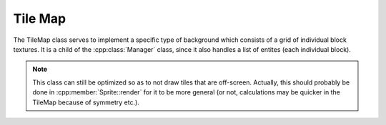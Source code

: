 Tile Map
========

The TileMap class serves to implement a specific type of background which
consists of a grid of individual block textures. It is a child of the 
:cpp:class:`Manager` class, since it also handles
a list of entites (each individual block).

.. note::
    This class can still be optimized so as to not draw tiles that are
    off-screen. Actually, this should probably be done in :cpp:member:`Sprite::render`
    for it to be more general (or not, calculations may be quicker in the TileMap
    because of symmetry etc.).

.. doxygenfile:: TileMap.hpp
